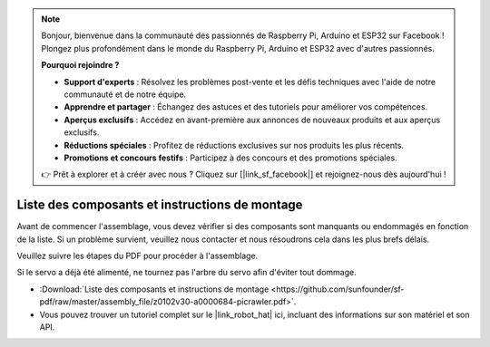 .. note::

    Bonjour, bienvenue dans la communauté des passionnés de Raspberry Pi, Arduino et ESP32 sur Facebook ! Plongez plus profondément dans le monde du Raspberry Pi, Arduino et ESP32 avec d'autres passionnés.

    **Pourquoi rejoindre ?**

    - **Support d'experts** : Résolvez les problèmes post-vente et les défis techniques avec l'aide de notre communauté et de notre équipe.
    - **Apprendre et partager** : Échangez des astuces et des tutoriels pour améliorer vos compétences.
    - **Aperçus exclusifs** : Accédez en avant-première aux annonces de nouveaux produits et aux aperçus exclusifs.
    - **Réductions spéciales** : Profitez de réductions exclusives sur nos produits les plus récents.
    - **Promotions et concours festifs** : Participez à des concours et des promotions spéciales.

    👉 Prêt à explorer et à créer avec nous ? Cliquez sur [|link_sf_facebook|] et rejoignez-nous dès aujourd'hui !

Liste des composants et instructions de montage
====================================================

Avant de commencer l'assemblage, vous devez vérifier si des composants sont manquants ou endommagés en fonction de la liste. Si un problème survient, veuillez nous contacter et nous résoudrons cela dans les plus brefs délais.

Veuillez suivre les étapes du PDF pour procéder à l'assemblage.

Si le servo a déjà été alimenté, ne tournez pas l'arbre du servo afin d'éviter tout dommage.

* :Download:`Liste des composants et instructions de montage <https://github.com/sunfounder/sf-pdf/raw/master/assembly_file/z0102v30-a0000684-picrawler.pdf>`.

* Vous pouvez trouver un tutoriel complet sur le |link_robot_hat| ici, incluant des informations sur son matériel et son API.
